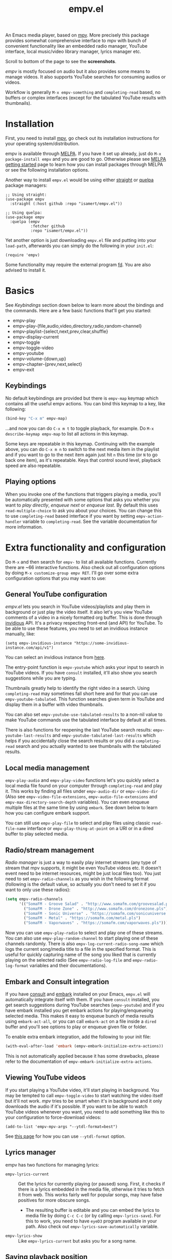 #+TITLE: empv.el

[[https://melpa.org/#/empv][file:https://melpa.org/packages/empv-badge.svg]]

An Emacs media player, based on [[https://mpv.io/][mpv]]. More precisely this package provides somewhat comprehensive interface to mpv with bunch of convenient functionality like an embedded radio manager, YouTube interface, local music/video library manager, lyrics manager etc.

Scroll to bottom of the page to see the *screenshots*.

/empv/ is mostly focused on audio but it also provides some means to manage videos. It also supports YouTube searches for consuming audios or videos.

Workflow is generally =M-x empv-something= and =completing-read= based, no buffers or complex interfaces (except for the tabulated YouTube results with thumbnails).

* Installation
First, you need to install [[https://mpv.io][mpv]], go check out its installation instructions for your operating system/distribution.

empv is available through [[https://melpa.org/#/empv][MELPA]]. If you have it set up already, just do ~M-x package-install empv~ and you are good to go. Otherwise please see [[https://melpa.org/#/getting-started][MELPA getting started]] page to learn how you can install packages through MELPA or see the following installation options.

Another way to install =empv.el= would be using either [[https://github.com/radian-software/straight.el][straight]] or [[https://github.com/quelpa/quelpa-use-package][quelpa]] package managers:

#+begin_src elisp
  ;; Using straight:
  (use-package empv
    :straight (:host github :repo "isamert/empv.el"))

  ;; Using quelpa:
  (use-package empv
    :quelpa (empv
             :fetcher github
             :repo "isamert/empv.el"))
#+end_src

Yet another option is just downloading =empv.el= file and putting into your =load-path=, afterwards you can simply do the following in your =init.el=:

#+begin_src elisp
  (require 'empv)
#+end_src

Some functionality may require the external program [[https://github.com/sharkdp/fd][fd]]. You are also advised to install it.

* Basics
See /Keybindings/ section down below to learn more about the bindings and the commands. Here are a few basic functions that'll get you started:

- empv-play
- empv-play-{file,audio,video,directory,radio,random-channel}
- empv-playlist-{select,next,prev,clear,shuffle}
- empv-display-current
- empv-toggle
- empv-toggle-video
- empv-youtube
- empv-volume-{down,up}
- empv-chapter-{prev,next,select}
- empv-exit

** Keybindings
No default keybindings are provided but there is ~empv-map~ keymap which contains all the useful empv actions. You can bind this keymap to a key, like following:

#+begin_src emacs-lisp
  (bind-key "C-x m" empv-map)
#+end_src

...and now you can do ~C-x m t~ to toggle playback, for example. Do ~M-x describe-keymap empv-map~ to list all actions in this keymap.

Some keys are repeatable in this keymap. Continuing with the example above, you can do ~C-x m n~ to switch to the next media item in the playlist and if you want to go to the next item again just hit ~n~ this time (or ~N~ to go back one item), as it's repeatable. Keys that control sound level, playback speed are also repeatable.

** Playing options
When you invoke one of the functions that triggers playing a media, you'll be automatically presented with some options that asks you whether you want to /play directly/, /enqueue next/ or /enqueue last/. By default this uses ~read-multiple-choice~ to ask you about your choices. You can change this to use ~completing-read~ based interface if you want by setting ~empv-action-handler~ variable to ~completing-read~. See the variable documentation for more information.

* Extra functionality and configuration
Do =M-x= and then search for =empv-= to list all available functions. Currently there are ~66 interactive functions. Also check out all configuration options by doing =M-x customize-group empv RET=. I'll go over some extra configuration options that you may want to use:

** General YouTube configuration
/empv.el/ lets you search in YouTube videos/playlists and play them in background or just play the video itself. It also let's you view YouTube comments of a video in a nicely formatted org buffer. This is done through [[https://github.com/iv-org/invidious][invidious]] API. It's a privacy respecting front-end (and API) for YouTube. To be able to use these features, you need to set an invidious instance manually, like:

#+begin_src elisp
  (setq empv-invidious-instance "https://some-invidious-instance.com/api/v1")
#+end_src

You can select an invidious instance from [[https://api.invidious.io/][here]].

The entry-point function is ~empv-youtube~ which asks your input to search in YouTube videos. If you have ~consult~ installed, it'll also show you search suggestions while you are typing.

Thumbnails greatly help to identify the right video in a search. Using ~completing-read~ may sometimes fall short here and for that you can use ~empv-youtube-tabulated~. This function searches given term in YouTube and display them in a buffer with video thumbnails.

You can also set ~empv-youtube-use-tabulated-results~ to a non-nil value to make YouTube commands use the tabulated interface by default at all times.

There is also functions for reopening the last YouTube search results: ~empv-youtube-last-results~ and ~empv-youtube-tabulated-last-results~ which helps if you accidentally close the search results or you did a ~completing-read~ search and you actually wanted to see thumbnails with the tabulated results.

** Local media management
~empv-play-audio~ and ~empv-play-video~ functions let's you quickly select a local media file found on your computer through ~completing-read~ and play it. This works by finding all files under ~empv-audio-dir~ or ~empv-video-dir~ (Also see ~empv-video-file-extensions~, ~empv-audio-file-extensions~ and ~empv-max-directory-search-depth~ variables). You can even enqueue multiple files at the same time by using ~embark~. See down below to learn how you can configure embark support.

You can still use ~empv-play-file~ to select and play files using classic ~read-file-name~ interface or ~empv-play-thing-at-point~ on a URI or in a dired buffer to play selected media.

** Radio/stream management
/Radio manager/ is just a way to easily play internet streams (any type of stream that mpv supports, it might be even YouTube videos etc. It doesn't event need to be internet resources, might be just local files too). You just need to set ~empv-radio-channels~ as you wish in the following format (following is the default value, so actually you don't need to set it if you want to only use these radios):

#+begin_src emacs-lisp
  (setq empv-radio-channels
        '(("SomaFM - Groove Salad" . "http://www.somafm.com/groovesalad.pls")
          ("SomaFM - Drone Zone" . "http://www.somafm.com/dronezone.pls")
          ("SomaFM - Sonic Universe" . "https://somafm.com/sonicuniverse.pls")
          ("SomaFM - Metal" . "https://somafm.com/metal.pls")
          ("SomaFM - Vaporwaves" . "https://somafm.com/vaporwaves.pls")))
#+end_src

Now you can use ~empv-play-radio~ to select and play one of these streams. You can also use ~empv-play-random-channel~ to start playing one of these channels randomly. There is also ~empv-log-current-radio-song-name~ which logs the current song/media title to a file in the specified format. This is useful for quickly capturing name of the song you liked that is currently playing on the selected radio (See ~empv-radio-log-file~ and ~empv-radio-log-format~ variables and their documentations).

** Embark and Consult integration
If you have [[https://github.com/minad/consult][consult]] and [[https://github.com/oantolin/embark][embark]] installed on your Emacs, ~empv.el~ will automatically integrate itself with them. If you have ~consult~ installed, you get search suggestions during YouTube searches (~empv-youtube~) and if you have embark installed you get embark actions for playing/enqueueing selected media. This makes it easy to enqueue bunch of media results using ~embark-act-all~, or you can call ~embark-act~ on a file inside a ~dired~ buffer and you'll see options to play or enqueue given file or folder.

To enable extra embark integration, add the following to your init file:

#+begin_src emacs-lisp
  (with-eval-after-load 'embark (empv-embark-initialize-extra-actions))
#+end_src

This is not automatically applied because it has some drawbacks, please refer to the documentation of ~empv-embark-initialize-extra-actions~.

** Viewing YouTube videos
If you start playing a YouTube video, it'll start playing in background. You may be tempted to call =empv-toggle-video= to start watching the video itself but it'll not work. /mpv/ tries to be smart when it's in background and it only downloads the audio if it's possible. If you want to be able to watch YouTube videos whenever you want, you need to add something like this to your configuration to force-download videos:

#+begin_src elisp
  (add-to-list 'empv-mpv-args "--ytdl-format=best")
#+end_src

See [[https://github.com/ytdl-org/youtube-dl/blob/master/README.md#format-selection][this page]] for how you can use =--ytdl-format= option.

** Lyrics manager
empv has two functions for managing lyrics:
- ~empv-lyrics-current~ :: Get the lyrics for currently playing (or paused) song. First, it checks if there is a lyrics embedded in the media file, otherwise it tries to fetch it from web. This works fairly well for popular songs, may have false positives for more obscure songs.
  - The resulting buffer is editable and you can embed the lyrics to media file by doing ~C-c C-c~ (or by calling ~empv-lyrics-save~). For this to work, you need to have ~eyeD3~ program available in your path. Also check out ~empv-lyrics-save-automatically~ variable.
- ~empv-lyrics-show~ :: Like ~empv-lyrics-current~ but asks you for a song name.

** Saving playback position
=empv-save-and-exit= shuts down empv and saves the current playing position but you can also add ~--save-position-on-quit~ to ~empv-mpv-args~ to get the same effect by default so that every time you quit empv, it'll automatically save the playback position of the currently playing file and it'll seek to previous position on start.

#+begin_src emacs-lisp
  (add-to-list 'empv-mpv-args "--save-position-on-quit")
#+end_src

** Getting notified on media change
empv already notifies you when media changes by default (see ~empv-display-events~), or you can always call ~empv-display-current~ to get the details for currently playing media and status of the media player itself. But you may also want to take an action programatically when current media (or any other property of mpv) changes. You can register an observer to underlying property changes of /mpv/ through ~empv-observe~ function. See [[https://github.com/mpv-player/mpv/blob/master/DOCS/man/input.rst#property-list][list of properties]] that you can subscribe to their changes. Here is an example showing you how you can register an observer to ~metadata~ change event:

#+begin_src emacs-lisp
  (empv-observe 'metadata (lambda (data) (message "Metadata changed, new metadata is: %s" data)))
#+end_src

** Overriding the quit key for mpv
If you are watching something in mpv window and hit ~q~ key, it will close mpv altogether and you may loose your current playlist etc. A more graceful way to handle this would be simply hiding mpv instead of shutting it down. Add this to your init file to override quit key with a functionality that simply pauses the video and hides the mpv window.

#+begin_src elisp
  (add-hook 'empv-init-hook #'empv-override-quit-key)
#+end_src

** Resetting playback speed after quit
If you have applied the workaround above, you can set the following option to non-nil and from then on, whenever you hit ~q~ in mpv's video view, the playback speed will be reset to 1. This should be set before starting empv (or quit it first by doing ~empv-quit~ and re-start it to apply this configuration).

#+begin_src emacs-lisp
  (setq empv-reset-playback-speed-on-quit t)
#+end_src

This is useful if you watch videos on higher speeds but you want to quickly restore the playback speed after being done with the video.

* Screenshots

| Actions                                                                                                   |
|-----------------------------------------------------------------------------------------------------------|
| [[file:https://user-images.githubusercontent.com/8031017/250307688-1f147e6c-e860-4778-9927-e7401efdf32b.png]] |

| Info                                                                                                      |
|-----------------------------------------------------------------------------------------------------------|
| [[file:https://user-images.githubusercontent.com/8031017/250307794-d4e5fbec-e468-4e52-aa36-1bd3c236d486.png]] |
| [[file:https://user-images.githubusercontent.com/8031017/250311428-207c40eb-b49f-480c-8a67-f5e6d78bcb5d.png]] |

| Playlist & Chapters                                                                                       |
|-----------------------------------------------------------------------------------------------------------|
| [[file:https://user-images.githubusercontent.com/8031017/250311617-be72c3ed-d971-4272-9b5a-1ab8081c6104.png]] |
| [[file:https://user-images.githubusercontent.com/8031017/250311395-f860f490-b1c2-4905-ade3-26f52d40456c.png]] |

| Lyrics                                                                                                    |
|-----------------------------------------------------------------------------------------------------------|
| [[file:https://user-images.githubusercontent.com/8031017/250307735-8c549788-b193-4d28-b7dc-9d03dcf62bd1.png]] |

| YouTube search suggestion                                                                                 |
|-----------------------------------------------------------------------------------------------------------|
| [[file:https://user-images.githubusercontent.com/8031017/250307075-3a46065d-96b5-45f8-ba56-7286581896ea.png]] |

| YouTube results                                                                                           |
|-----------------------------------------------------------------------------------------------------------|
| [[file:https://user-images.githubusercontent.com/8031017/250307601-8a1ee5e5-4cc3-4cd8-9f5e-47284914b7cf.png]] |

| YouTube tabulated results                                                                                 |
|-----------------------------------------------------------------------------------------------------------|
| [[file:https://user-images.githubusercontent.com/8031017/250307500-a95f84ac-0ba0-45a6-b3eb-e6153e2fe46a.png]] |
